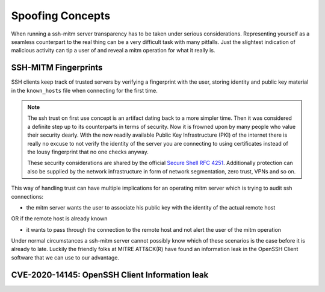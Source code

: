Spoofing Concepts
=====================

When running a ssh-mitm server transparency has to be taken under serious considerations. Representing yourself
as a seamless counterpart to the real thing can be a very difficult task with many pitfalls. Just the slightest
indication of malicious activity can tip a user of and reveal a mitm operation for what it really is.

SSH-MITM Fingerprints
----------------------

SSH clients keep track of trusted servers by verifying a fingerprint with the user, storing
identity and public key material in the ``known_hosts`` file when connecting for the first time.


.. note::

    The ssh trust on first use concept is an artifact dating back to a more simpler time. Then it was
    considered a definite step up to its counterparts in terms of security. Now it is frowned upon by
    many people who value their security dearly. With the now readily available Public Key Infrastructure (PKI)
    of the internet there is really no excuse to not verify the identity of the server you are connecting
    to using certificates instead of the lousy fingerprint that no one checks anyway.

    These security considerations are shared by the official
    `Secure Shell RFC 4251 <https://tools.ietf.org/html/rfc4251#section-9.3.4>`_. Additionally protection can
    also be supplied by the network infrastructure in form of network segmentation, zero trust,
    VPNs and so on.


This way of handling trust can have multiple implications for an operating mitm server which is trying to audit
ssh connections:

- the mitm server wants the user to associate his public key with the identity of the actual remote host

OR if the remote host is already known

- it wants to pass through the connection to the remote host and not alert the user of the mitm operation


Under normal circumstances a ssh-mitm server cannot possibly know which of these scenarios is the case
before it is already to late. Luckily the friendly folks at MITRE ATT&CK(R) have found an information
leak in the OpenSSH Client software that we can use to our advantage.

CVE-2020-14145: OpenSSH Client Information leak
------------------------------------------------



